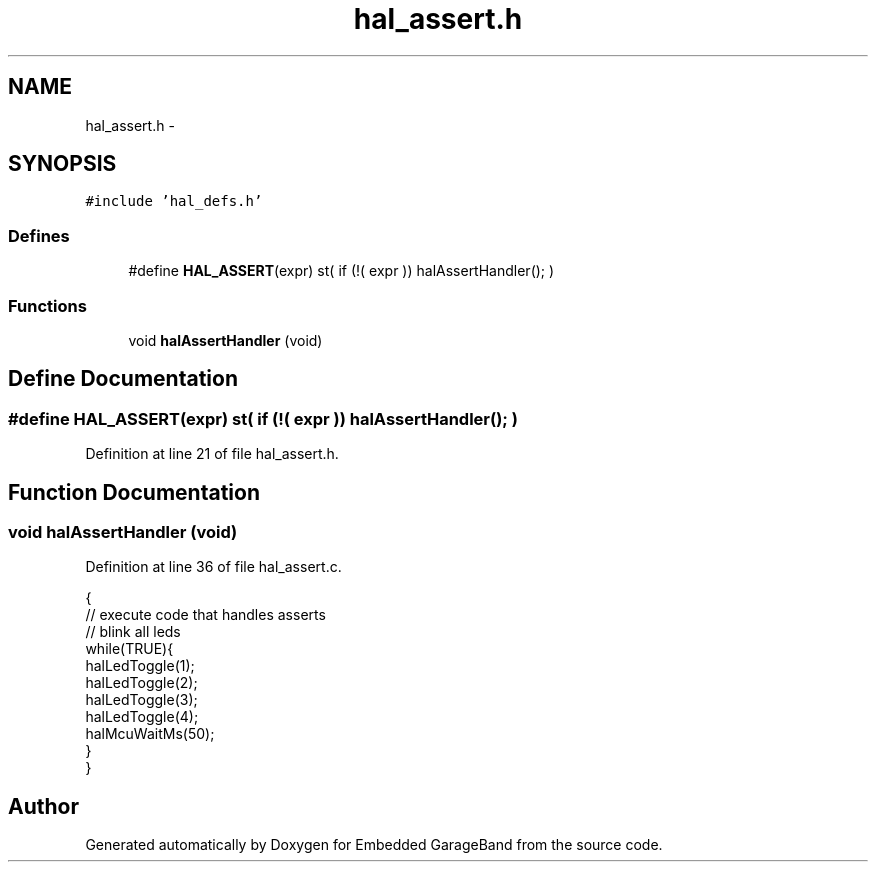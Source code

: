 .TH "hal_assert.h" 3 "Sat Apr 30 2011" "Version 1.0" "Embedded GarageBand" \" -*- nroff -*-
.ad l
.nh
.SH NAME
hal_assert.h \- 
.SH SYNOPSIS
.br
.PP
\fC#include 'hal_defs.h'\fP
.br

.SS "Defines"

.in +1c
.ti -1c
.RI "#define \fBHAL_ASSERT\fP(expr)   st( if (!( expr )) halAssertHandler(); )"
.br
.in -1c
.SS "Functions"

.in +1c
.ti -1c
.RI "void \fBhalAssertHandler\fP (void)"
.br
.in -1c
.SH "Define Documentation"
.PP 
.SS "#define HAL_ASSERT(expr)   st( if (!( expr )) halAssertHandler(); )"
.PP
Definition at line 21 of file hal_assert.h.
.SH "Function Documentation"
.PP 
.SS "void halAssertHandler (void)"
.PP
Definition at line 36 of file hal_assert.c.
.PP
.nf
{
    // execute code that handles asserts 
    // blink all leds
    while(TRUE){
        halLedToggle(1);
        halLedToggle(2);
        halLedToggle(3);
        halLedToggle(4);
        halMcuWaitMs(50);
    }
}
.fi
.SH "Author"
.PP 
Generated automatically by Doxygen for Embedded GarageBand from the source code.

